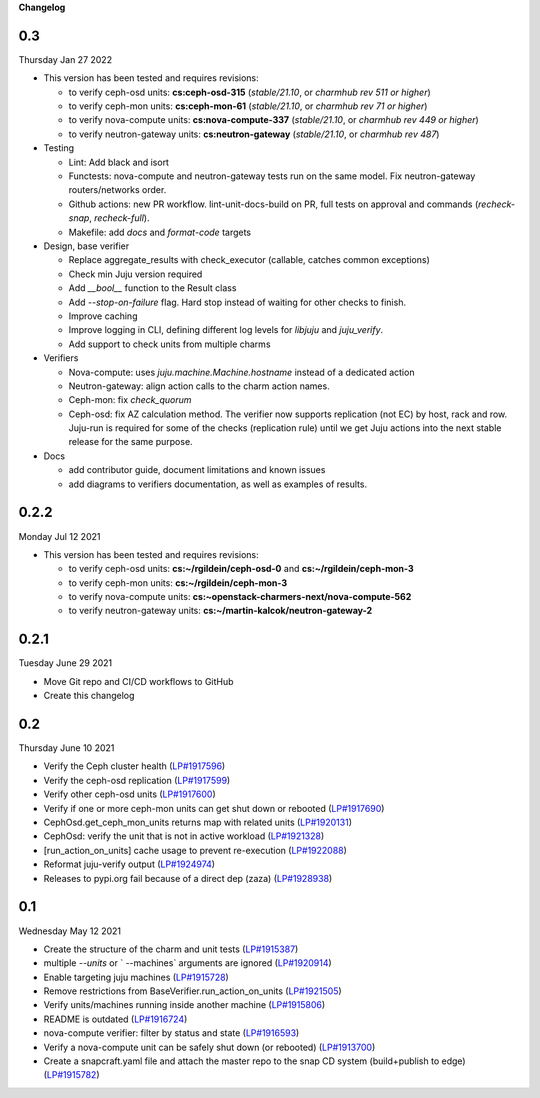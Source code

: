 **Changelog**

0.3
^^^
Thursday Jan 27 2022

* This version has been tested and requires revisions:

  * to verify ceph-osd units: **cs:ceph-osd-315** (`stable/21.10`, or `charmhub rev 511 or higher`)
  * to verify ceph-mon units: **cs:ceph-mon-61** (`stable/21.10`, or `charmhub rev 71 or higher`)
  * to verify nova-compute units: **cs:nova-compute-337** (`stable/21.10`, or `charmhub rev 449 or higher`)
  * to verify neutron-gateway units: **cs:neutron-gateway** (`stable/21.10`, or `charmhub rev 487`)

* Testing

  * Lint: Add black and isort
  * Functests: nova-compute and neutron-gateway tests run on the same model. Fix neutron-gateway routers/networks order.
  * Github actions: new PR workflow. lint-unit-docs-build on PR, full tests on approval and commands (`recheck-snap`, `recheck-full`).
  * Makefile: add `docs` and `format-code` targets

* Design, base verifier

  * Replace aggregate_results with check_executor (callable, catches common exceptions)
  * Check min Juju version required
  * Add `__bool__` function to the Result class
  * Add `--stop-on-failure` flag. Hard stop instead of waiting for other checks to finish.
  * Improve caching
  * Improve logging in CLI, defining different log levels for `libjuju` and `juju_verify`.
  * Add support to check units from multiple charms

* Verifiers

  * Nova-compute: uses `juju.machine.Machine.hostname` instead of a dedicated action
  * Neutron-gateway: align action calls to the charm action names.
  * Ceph-mon: fix `check_quorum`
  * Ceph-osd: fix AZ calculation method. The verifier now supports replication (not EC) by host, rack and row. Juju-run is required for some of the checks (replication rule) until we get Juju actions into the next stable release for the same purpose.

* Docs

  * add contributor guide, document limitations and known issues
  * add diagrams to verifiers documentation, as well as examples of results.

0.2.2
^^^^^
Monday Jul 12 2021

* This version has been tested and requires revisions:

  * to verify ceph-osd units: **cs:~/rgildein/ceph-osd-0** and **cs:~/rgildein/ceph-mon-3**
  * to verify ceph-mon units: **cs:~/rgildein/ceph-mon-3**
  * to verify nova-compute units: **cs:~openstack-charmers-next/nova-compute-562**
  * to verify neutron-gateway units: **cs:~/martin-kalcok/neutron-gateway-2**

0.2.1
^^^^^
Tuesday June 29 2021

* Move Git repo and CI/CD workflows to GitHub
* Create this changelog

0.2
^^^
Thursday June 10 2021

* Verify the Ceph cluster health (`LP#1917596`_)
* Verify the ceph-osd replication (`LP#1917599`_)
* Verify other ceph-osd units (`LP#1917600`_)
* Verify if one or more ceph-mon units can get shut down or rebooted (`LP#1917690`_)
* CephOsd.get_ceph_mon_units returns map with related units (`LP#1920131`_)
* CephOsd: verify the unit that is not in active workload (`LP#1921328`_)
* [run_action_on_units] cache usage to prevent re-execution (`LP#1922088`_)
* Reformat juju-verify output (`LP#1924974`_)
* Releases to pypi.org fail because of a direct dep (zaza) (`LP#1928938`_)

0.1
^^^
Wednesday May 12 2021

* Create the structure of the charm and unit tests (`LP#1915387`_)
* multiple `--units` or ` --machines` arguments are ignored (`LP#1920914`_)
* Enable targeting juju machines (`LP#1915728`_)
* Remove restrictions from BaseVerifier.run_action_on_units (`LP#1921505`_)
* Verify units/machines running inside another machine (`LP#1915806`_)
* README is outdated (`LP#1916724`_)
* nova-compute verifier: filter by status and state (`LP#1916593`_)
* Verify a nova-compute unit can be safely shut down (or rebooted) (`LP#1913700`_)
* Create a snapcraft.yaml file and attach the master repo to the snap CD system (build+publish to edge) (`LP#1915782`_)


.. _LP#1921505: https://bugs.launchpad.net/juju-verify/+bug/1921505
.. _LP#1917596: https://bugs.launchpad.net/juju-verify/+bug/1917596
.. _LP#1917599: https://bugs.launchpad.net/juju-verify/+bug/1917599
.. _LP#1917600: https://bugs.launchpad.net/juju-verify/+bug/1917600
.. _LP#1917690: https://bugs.launchpad.net/juju-verify/+bug/1917690
.. _LP#1920131: https://bugs.launchpad.net/juju-verify/+bug/1920131
.. _LP#1921328: https://bugs.launchpad.net/juju-verify/+bug/1921328
.. _LP#1928938: https://bugs.launchpad.net/juju-verify/+bug/1928938
.. _LP#1916724: https://bugs.launchpad.net/juju-verify/+bug/1916724
.. _LP#1920914: https://bugs.launchpad.net/juju-verify/+bug/1920914
.. _LP#1915387: https://bugs.launchpad.net/juju-verify/+bug/1915387
.. _LP#1915728: https://bugs.launchpad.net/juju-verify/+bug/1915728
.. _LP#1922088: https://bugs.launchpad.net/juju-verify/+bug/1922088
.. _LP#1915806: https://bugs.launchpad.net/juju-verify/+bug/1915806
.. _LP#1916593: https://bugs.launchpad.net/juju-verify/+bug/1916593
.. _LP#1924974: https://bugs.launchpad.net/juju-verify/+bug/1924974
.. _LP#1913700: https://bugs.launchpad.net/juju-verify/+bug/1913700
.. _LP#1915782: https://bugs.launchpad.net/juju-verify/+bug/1915782
